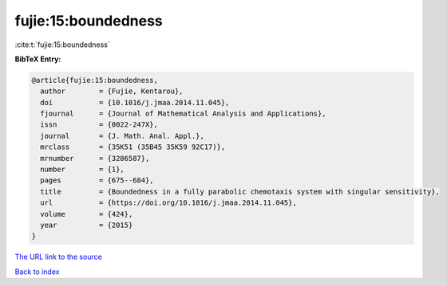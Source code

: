 fujie:15:boundedness
====================

:cite:t:`fujie:15:boundedness`

**BibTeX Entry:**

.. code-block:: bibtex

   @article{fujie:15:boundedness,
     author        = {Fujie, Kentarou},
     doi           = {10.1016/j.jmaa.2014.11.045},
     fjournal      = {Journal of Mathematical Analysis and Applications},
     issn          = {0022-247X},
     journal       = {J. Math. Anal. Appl.},
     mrclass       = {35K51 (35B45 35K59 92C17)},
     mrnumber      = {3286587},
     number        = {1},
     pages         = {675--684},
     title         = {Boundedness in a fully parabolic chemotaxis system with singular sensitivity},
     url           = {https://doi.org/10.1016/j.jmaa.2014.11.045},
     volume        = {424},
     year          = {2015}
   }

`The URL link to the source <https://doi.org/10.1016/j.jmaa.2014.11.045>`__


`Back to index <../By-Cite-Keys.html>`__
